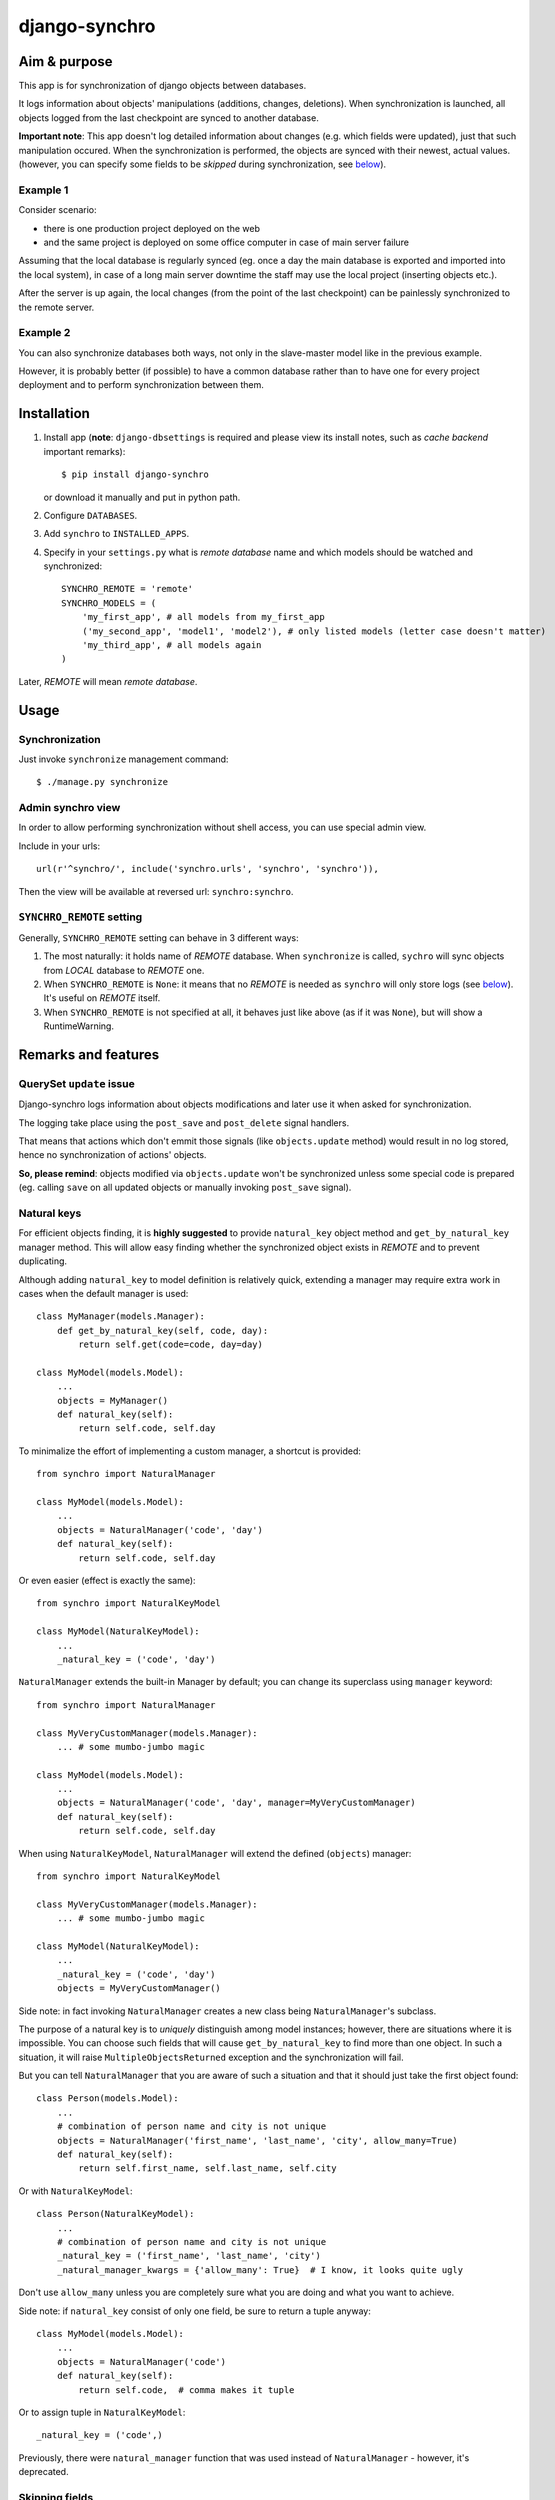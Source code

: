 ==============
django-synchro
==============


Aim & purpose
=============

This app is for synchronization of django objects between databases.

It logs information about objects' manipulations (additions, changes, deletions).
When synchronization is launched, all objects logged from the last checkpoint are synced to another database.

**Important note**: This app doesn't log detailed information about changes (e.g. which fields were updated),
just that such manipulation occured. When the synchronization is performed, the objects are synced with their newest, actual values.
(however, you can specify some fields to be `skipped` during synchronization, see below__).

__ `Skipping fields`_

Example 1
---------

Consider scenario:

- there is one production project deployed on the web
- and the same project is deployed on some office computer in case of main server failure

Assuming that the local database is regularly synced (eg. once a day the main database is exported and imported into the local system),
in case of a long main server downtime the staff may use the local project (inserting objects etc.).

After the server is up again, the local changes (from the point of the last checkpoint) can be painlessly synchronized to the remote server.

Example 2
---------

You can also synchronize databases both ways, not only in the slave-master model like in the previous example.

However, it is probably better (if possible) to have a common database rather than to have
one for every project deployment and to perform synchronization between them.


Installation
============

1. Install app (**note**: ``django-dbsettings`` is required and please view its install notes,
   such as `cache backend` important remarks)::

   $ pip install django-synchro

   or download it manually and put in python path.

#. Configure ``DATABASES``.

#. Add ``synchro`` to ``INSTALLED_APPS``.

#. Specify in your ``settings.py`` what is `remote database` name and which models should be watched and synchronized::

    SYNCHRO_REMOTE = 'remote'
    SYNCHRO_MODELS = (
        'my_first_app', # all models from my_first_app
        ('my_second_app', 'model1', 'model2'), # only listed models (letter case doesn't matter)
        'my_third_app', # all models again
    )

Later, `REMOTE` will mean `remote database`.


Usage
=====

Synchronization
---------------

Just invoke ``synchronize`` management command::

    $ ./manage.py synchronize

Admin synchro view
------------------

In order to allow performing synchronization without shell access, you can use special admin view.

Include in your urls::

    url(r'^synchro/', include('synchro.urls', 'synchro', 'synchro')),

Then the view will be available at reversed url: ``synchro:synchro``.

``SYNCHRO_REMOTE`` setting
--------------------------

Generally, ``SYNCHRO_REMOTE`` setting can behave in 3 different ways:

1. The most naturally: it holds name of `REMOTE` database. When ``synchronize`` is called, ``sychro`` will
   sync objects from `LOCAL` database to `REMOTE` one.
#. When ``SYNCHRO_REMOTE`` is ``None``: it means that no `REMOTE` is needed as ``synchro`` will only store
   logs (see below__). It's useful on `REMOTE` itself.
#. When ``SYNCHRO_REMOTE`` is not specified at all, it behaves just like above (as if it was ``None``), but
   will show a RuntimeWarning.

__ synchro_on_remote_


Remarks and features
====================

QuerySet ``update`` issue
-------------------------

Django-synchro logs information about objects modifications and later use it when asked for synchronization.

The logging take place using the ``post_save`` and ``post_delete`` signal handlers.

That means that actions which don't emmit those signals (like ``objects.update`` method) would result
in no log stored, hence no synchronization of actions' objects.

**So, please remind**: objects modified via ``objects.update`` won't be synchronized unless some special code is prepared
(eg. calling ``save`` on all updated objects or manually invoking ``post_save`` signal).

Natural keys
------------

For efficient objects finding, it is **highly suggested** to provide ``natural_key`` object method
and ``get_by_natural_key`` manager method.
This will allow easy finding whether the synchronized object exists in `REMOTE` and to prevent duplicating.

Although adding ``natural_key`` to model definition is relatively quick, extending a manager may
require extra work in cases when the default manager is used::

    class MyManager(models.Manager):
        def get_by_natural_key(self, code, day):
            return self.get(code=code, day=day)

    class MyModel(models.Model):
        ...
        objects = MyManager()
        def natural_key(self):
            return self.code, self.day

To minimalize the effort of implementing a custom manager, a shortcut is provided::

    from synchro import NaturalManager

    class MyModel(models.Model):
        ...
        objects = NaturalManager('code', 'day')
        def natural_key(self):
            return self.code, self.day

Or even easier (effect is exactly the same)::

    from synchro import NaturalKeyModel

    class MyModel(NaturalKeyModel):
        ...
        _natural_key = ('code', 'day')

``NaturalManager`` extends the built-in Manager by default; you can change its superclass using ``manager`` keyword::

    from synchro import NaturalManager

    class MyVeryCustomManager(models.Manager):
        ... # some mumbo-jumbo magic

    class MyModel(models.Model):
        ...
        objects = NaturalManager('code', 'day', manager=MyVeryCustomManager)
        def natural_key(self):
            return self.code, self.day

When using ``NaturalKeyModel``, ``NaturalManager`` will extend the defined (``objects``) manager::

    from synchro import NaturalKeyModel

    class MyVeryCustomManager(models.Manager):
        ... # some mumbo-jumbo magic

    class MyModel(NaturalKeyModel):
        ...
        _natural_key = ('code', 'day')
        objects = MyVeryCustomManager()

Side note: in fact invoking ``NaturalManager`` creates a new class being ``NaturalManager``'s subclass.

The purpose of a natural key is to *uniquely* distinguish among model instances;
however, there are situations where it is impossible. You can choose such fields that will cause
``get_by_natural_key`` to find more than one object. In such a situation, it will raise
``MultipleObjectsReturned`` exception and the synchronization will fail.

But you can tell ``NaturalManager`` that you are aware of such a situation and that it
should just take the first object found::

    class Person(models.Model):
        ...
        # combination of person name and city is not unique
        objects = NaturalManager('first_name', 'last_name', 'city', allow_many=True)
        def natural_key(self):
            return self.first_name, self.last_name, self.city

Or with ``NaturalKeyModel``::

    class Person(NaturalKeyModel):
        ...
        # combination of person name and city is not unique
        _natural_key = ('first_name', 'last_name', 'city')
        _natural_manager_kwargs = {'allow_many': True}  # I know, it looks quite ugly

Don't use ``allow_many`` unless you are completely sure what you are doing and what
you want to achieve.

Side note: if ``natural_key`` consist of only one field, be sure to return a tuple anyway::

    class MyModel(models.Model):
        ...
        objects = NaturalManager('code')
        def natural_key(self):
            return self.code,  # comma makes it tuple

Or to assign tuple in ``NaturalKeyModel``::

    _natural_key = ('code',)

Previously, there were ``natural_manager`` function that was used instead of ``NaturalManager``
- however, it's deprecated.

Skipping fields
---------------

If your model has some fields that should not be synchronized, like computed fields
(eg. field with payment balances, which is updated on every order save - in ``order.post_save`` signal),
you can exclude them from synchronization::

    class MyModel(models.Model):
        ...
        SYNCHRO_SKIP = ('balance',)

When a new object is synchronized, all its skipped fields will be reset to default values on `REMOTE`.
Of course, the `LOCAL` object will stay untouched.

Temporary logging disabling
---------------------------

If you don't want to log some actions::

    from synchro import DisableSynchroLog

    with DisableSynchroLog():
        mymodel.name = foo
        mymodel.save()

Or, in a less robust way, with a decorator::

    from synchro import disable_synchro_log

    @disable_synchro_log
    def foo(mymodel):
        mymodel.name = foo
        mymodel.save()

Signals
-------

That's a harder part.

If your signal handlers modify other objects, such an action will be probably reproduced twice:

- first, when the model will be updated on `REMOTE`, then normal `REMOTE` signal handler will launch
- second time, because the original signal handler's action was logged, the whole modified object will be synchronized;
  this is probably undesirable.

Consider a bad scenario:

1. Initially databases are synced. There is an object ``A`` in each of the databases. ``A.foo`` and ``A.bar`` values are both 1.
#. On `REMOTE`, we change ``A.foo`` to 42 and save.
#. On `LOCAL`, we save object ``X``. In some ``X`` signal handler, ``A.bar`` is incremented.
#. We perform synchronization:

   a. ``X`` is synced.
   #. ``X`` signal handler is invoked on `REMOTE`, resulting in `REMOTE`'s ``A.bar`` incrementation.
      So far so good. `REMOTE`'s ``A.bar == 2`` and ``A.foo == 42``, just like it should.
   #. Because ``A`` change (during step 3) was logged, ``A`` is synced. *Not good* -
      `REMOTE` value of ``A.foo`` will be overwritten with 1
      (because `LOCAL` version is considered newer, as it was saved later).

It happened because the signal handler actions were logged.

To prevent this from happening, wrap handler with ``DisableSynchroLog``::

    @receiver(models.signals.post_delete, sender=Parcel)
    def update_agent_balance_delete(sender, instance, *args, **kwargs):
        with DisableSynchroLog():
            instance.agent.balance -= float(instance.payment_left))
            instance.agent.save()

Or with the decorator::

    @receiver(models.signals.post_delete, sender=Parcel)
    @disable_synchro_log
    def update_agent_balance_delete(sender, instance, *args, **kwargs):
        instance.agent.balance -= float(instance.payment_left))
        instance.agent.save()

If using the decorator, be sure to place it after connecting to the signal, not before - otherwise it won't work.

``Update`` issue again
......................

One can benefit from the fact that ``objects.update`` is not logged and use it in signal handlers instead of ``DisableSynchroLog``.

Signal handlers for multi-db
............................

Just a reminder note.

When a synchronization is performed, signal handlers are invoked for created/updated/deleted `REMOTE` objects.
And those signals are of course handled on the `LOCAL` machine.

That means: signal handlers (and probably other part of project code) must be ready to handle both `LOCAL`
and `REMOTE` objects. It must use ``using(...)`` clause or ``db_manager(...)`` to ensure that the proper database
is used::

    def reset_specials(sender, instance, *args, **kwargs):
        Offer.objects.db_manager(instance._state.db).filter(date__lt=instance.date).update(special=False)

Plain ``objects``, without ``db_manager`` or ``using``, always use the ``default`` database (which means `LOCAL`).

But that is normal in multi-db projects.

.. _synchro_on_remote:

Synchro on `REMOTE` and time comparing
--------------------------------------

If you wish only to synchronize one-way (always from `LOCAL` to `REMOTE`), you may be tempted not to include
``synchro`` in `REMOTE` ``INSTALLED_APPS``.

Yes, you can do that and you will save some resources - logs won't be stored.

But keeping ``synchro`` active on `REMOTE` is a better idea. It will pay at synchonization: the synchro will look
at logs and determine which object is newer. If the `LOCAL` one is older, it won't be synced.

You probably should set ``SYNCHRO_REMOTE = None`` on `REMOTE` if no synchronizations will be
performed there (alternatively, you can add some dummy sqlite database to ``DATABASES``).

Checkpoints
-----------

If you wish to reset sychronization status (that is - delete logs and set checkpoint)::

    from synchro import reset_synchro

    reset_synchro()

Or raw way of manually changing synchro checkpoint::

    from synchro.models import options

    options.last_check = datetime.datetime.now()  # or any time you wish

Changelog
=========
**0.4** (16/09/2012)
    - **Deprecation**: natural_manager function is deprecated. Use NaturalManager instead
    - Refactored NaturalManager class so that it plays well with models involved in m2m relations
    - Refactored NaturalManager class so that natural_manager function is unnecessary
    - Added NaturalKeyModel base class
    - Fixed bug with m2m user-defined intermediary table synchronization
    - Fixed bugs with m2m changes synchronization
    - Added 3 tests regarding m2m aspects
**0.3.1** (12/09/2012)
    - ``SYNCHRO_REMOTE`` setting is not required anymore.
      Its lack will only block ``synchronize`` command
    - Added 2 tests regarding the change above
    - Updated README
**0.3** (04/09/2012)
    - **Backward incompatible**: Changed ``Reference`` fields type from ``Integer`` to ``Char`` in
      order to store non-numeric keys
    - Included 24 tests
    - Refactored NaturalManager class so that it is accessible and importable
    - Exception is raised if class passed to natural_manager is not Manager subclass
    - Switched to dbsettings-bundled DateTimeValue
    - Updated README
**0.2** (10/06/2012)
    Initial PyPI release
**0.1**
    Local development

----------

:Author: Jacek Tomaszewski
:Thanks: to my fiancee for text correction
